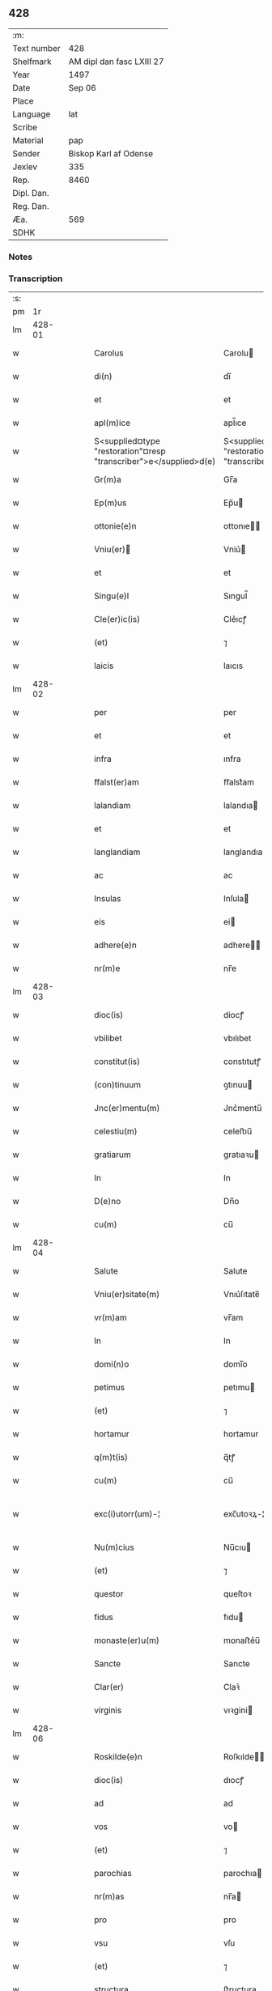 ** 428
| :m:         |                           |
| Text number |                       428 |
| Shelfmark   | AM dipl dan fasc LXIII 27 |
| Year        |                      1497 |
| Date        |                    Sep 06 |
| Place       |                           |
| Language    |                       lat |
| Scribe      |                           |
| Material    |                       pap |
| Sender      |     Biskop Karl af Odense |
| Jexlev      |                       335 |
| Rep.        |                      8460 |
| Dipl. Dan.  |                           |
| Reg. Dan.   |                           |
| Æa.         |                       569 |
| SDHK        |                           |

*** Notes


*** Transcription
| :s: |        |   |   |   |   |                                                                   |                                                                |   |   |   |         |     |   |   |   |               |
| pm  |     1r |   |   |   |   |                                                                   |                                                                |   |   |   |         |     |   |   |   |               |
| lm  | 428-01 |   |   |   |   |                                                                   |                                                                |   |   |   |         |     |   |   |   |               |
| w   |        |   |   |   |   | Carolus                                                           | Carolu                                                        |   |   |   |         | lat |   |   |   |        428-01 |
| w   |        |   |   |   |   | di(n)                                                             | dı̅                                                             |   |   |   |         | lat |   |   |   |        428-01 |
| w   |        |   |   |   |   | et                                                                | et                                                             |   |   |   |         | lat |   |   |   |        428-01 |
| w   |        |   |   |   |   | apl(m)ice                                                         | apl̅ıce                                                         |   |   |   |         | lat |   |   |   |        428-01 |
| w   |        |   |   |   |   | S<supplied¤type "restoration"¤resp "transcriber">e</supplied>d(e) | S<supplied¤type "restoration"¤resp "transcriber">e</supplied> |   |   |   |         | lat |   |   |   |        428-01 |
| w   |        |   |   |   |   | Gr(m)a                                                            | Gr̅a                                                            |   |   |   |         | lat |   |   |   |        428-01 |
| w   |        |   |   |   |   | Ep(m)us                                                           | Ep̅u                                                           |   |   |   |         | lat |   |   |   |        428-01 |
| w   |        |   |   |   |   | ottonie(e)n                                                       | ottonıe̅                                                       |   |   |   |         | lat |   |   |   |        428-01 |
| w   |        |   |   |   |   | Vniu(er)                                                         | Vniu͛                                                          |   |   |   |         | lat |   |   |   |        428-01 |
| w   |        |   |   |   |   | et                                                                | et                                                             |   |   |   |         | lat |   |   |   |        428-01 |
| w   |        |   |   |   |   | Singu(e)l                                                         | Sıngul̅                                                         |   |   |   |         | lat |   |   |   |        428-01 |
| w   |        |   |   |   |   | Cle(er)ic(is)                                                     | Cle͛ıcꝭ                                                         |   |   |   |         | lat |   |   |   |        428-01 |
| w   |        |   |   |   |   | (et)                                                              | ⁊                                                              |   |   |   |         | lat |   |   |   |        428-01 |
| w   |        |   |   |   |   | laicis                                                            | laıcıs                                                         |   |   |   |         | lat |   |   |   |        428-01 |
| lm  | 428-02 |   |   |   |   |                                                                   |                                                                |   |   |   |         |     |   |   |   |               |
| w   |        |   |   |   |   | per                                                               | per                                                            |   |   |   |         | lat |   |   |   |        428-02 |
| w   |        |   |   |   |   | et                                                                | et                                                             |   |   |   |         | lat |   |   |   |        428-02 |
| w   |        |   |   |   |   | infra                                                             | ınfra                                                          |   |   |   |         | lat |   |   |   |        428-02 |
| w   |        |   |   |   |   | ffalst(er)am                                                      | ﬀalst͛am                                                        |   |   |   |         | lat |   |   |   |        428-02 |
| w   |        |   |   |   |   | lalandiam                                                         | lalandıa                                                      |   |   |   |         | lat |   |   |   |        428-02 |
| w   |        |   |   |   |   | et                                                                | et                                                             |   |   |   |         | lat |   |   |   |        428-02 |
| w   |        |   |   |   |   | langlandiam                                                       | langlandıa                                                    |   |   |   |         | lat |   |   |   |        428-02 |
| w   |        |   |   |   |   | ac                                                                | ac                                                             |   |   |   |         | lat |   |   |   |        428-02 |
| w   |        |   |   |   |   | Insulas                                                           | Inſula                                                        |   |   |   |         | lat |   |   |   |        428-02 |
| w   |        |   |   |   |   | eis                                                               | ei                                                            |   |   |   |         | lat |   |   |   |        428-02 |
| w   |        |   |   |   |   | adhere(e)n                                                        | adhere̅                                                        |   |   |   |         | lat |   |   |   |        428-02 |
| w   |        |   |   |   |   | nr(m)e                                                            | nr̅e                                                            |   |   |   |         | lat |   |   |   |        428-02 |
| lm  | 428-03 |   |   |   |   |                                                                   |                                                                |   |   |   |         |     |   |   |   |               |
| w   |        |   |   |   |   | dioc(is)                                                          | diocꝭ                                                          |   |   |   |         | lat |   |   |   |        428-03 |
| w   |        |   |   |   |   | vbilibet                                                          | vbılıbet                                                       |   |   |   |         | lat |   |   |   |        428-03 |
| w   |        |   |   |   |   | constitut(is)                                                     | constıtutꝭ                                                     |   |   |   |         | lat |   |   |   |        428-03 |
| w   |        |   |   |   |   | (con)tinuum                                                       | ꝯtınuu                                                        |   |   |   |         | lat |   |   |   |        428-03 |
| w   |        |   |   |   |   | Jnc(er)mentu(m)                                                   | Jnc͛mentu̅                                                       |   |   |   |         | lat |   |   |   |        428-03 |
| w   |        |   |   |   |   | celestiu(m)                                                       | celeﬅıu̅                                                        |   |   |   |         | lat |   |   |   |        428-03 |
| w   |        |   |   |   |   | gratiarum                                                         | gratıaꝛu                                                      |   |   |   |         | lat |   |   |   |        428-03 |
| w   |        |   |   |   |   | In                                                                | In                                                             |   |   |   |         | lat |   |   |   |        428-03 |
| w   |        |   |   |   |   | D(e)no                                                            | Dn̅o                                                            |   |   |   |         | lat |   |   |   |        428-03 |
| w   |        |   |   |   |   | cu(m)                                                             | cu̅                                                             |   |   |   |         | lat |   |   |   |        428-03 |
| lm  | 428-04 |   |   |   |   |                                                                   |                                                                |   |   |   |         |     |   |   |   |               |
| w   |        |   |   |   |   | Salute                                                            | Salute                                                         |   |   |   |         | lat |   |   |   |        428-04 |
| w   |        |   |   |   |   | Vniu(er)sitate(m)                                                 | Vnıu͛ſıtate̅                                                     |   |   |   |         | lat |   |   |   |        428-04 |
| w   |        |   |   |   |   | vr(m)am                                                           | vr̅am                                                           |   |   |   |         | lat |   |   |   |        428-04 |
| w   |        |   |   |   |   | In                                                                | In                                                             |   |   |   |         | lat |   |   |   |        428-04 |
| w   |        |   |   |   |   | domi(n)o                                                          | domı̅o                                                          |   |   |   |         | lat |   |   |   |        428-04 |
| w   |        |   |   |   |   | petimus                                                           | petımu                                                        |   |   |   |         | lat |   |   |   |        428-04 |
| w   |        |   |   |   |   | (et)                                                              | ⁊                                                              |   |   |   |         | lat |   |   |   |        428-04 |
| w   |        |   |   |   |   | hortamur                                                          | hortamur                                                       |   |   |   |         | lat |   |   |   |        428-04 |
| w   |        |   |   |   |   | q(m)t(is)                                                         | q̅tꝭ                                                            |   |   |   |         | lat |   |   |   |        428-04 |
| w   |        |   |   |   |   | cu(m)                                                             | cu̅                                                             |   |   |   |         | lat |   |   |   |        428-04 |
| w   |        |   |   |   |   | exc(i)utorr(um)-¦                                                 | exc̅utoꝛꝝ-¦                                                     |   |   |   | 2 words | lat |   |   |   | 428-04—428-05 |
| w   |        |   |   |   |   | Nu(m)cius                                                         | Nu̅cıu                                                         |   |   |   |         | lat |   |   |   |        428-05 |
| w   |        |   |   |   |   | (et)                                                              | ⁊                                                              |   |   |   |         | lat |   |   |   |        428-05 |
| w   |        |   |   |   |   | questor                                                           | queſtoꝛ                                                        |   |   |   |         | lat |   |   |   |        428-05 |
| w   |        |   |   |   |   | fidus                                                             | fıdu                                                          |   |   |   |         | lat |   |   |   |        428-05 |
| w   |        |   |   |   |   | monaste(er)u(m)                                                   | monaﬅe͛u̅                                                        |   |   |   |         | lat |   |   |   |        428-05 |
| w   |        |   |   |   |   | Sancte                                                            | Sancte                                                         |   |   |   |         | lat |   |   |   |        428-05 |
| w   |        |   |   |   |   | Clar(er)                                                          | Claꝛ͛                                                           |   |   |   |         | lat |   |   |   |        428-05 |
| w   |        |   |   |   |   | virginis                                                          | vıꝛgini                                                       |   |   |   |         | lat |   |   |   |        428-05 |
| lm  | 428-06 |   |   |   |   |                                                                   |                                                                |   |   |   |         |     |   |   |   |               |
| w   |        |   |   |   |   | Roskilde(e)n                                                      | Roſkılde̅                                                      |   |   |   |         | lat |   |   |   |        428-06 |
| w   |        |   |   |   |   | dioc(is)                                                          | dıocꝭ                                                          |   |   |   |         | lat |   |   |   |        428-06 |
| w   |        |   |   |   |   | ad                                                                | ad                                                             |   |   |   |         | lat |   |   |   |        428-06 |
| w   |        |   |   |   |   | vos                                                               | vo                                                            |   |   |   |         | lat |   |   |   |        428-06 |
| w   |        |   |   |   |   | (et)                                                              | ⁊                                                              |   |   |   |         | lat |   |   |   |        428-06 |
| w   |        |   |   |   |   | parochias                                                         | parochıa                                                      |   |   |   |         | lat |   |   |   |        428-06 |
| w   |        |   |   |   |   | nr(m)as                                                           | nr̅a                                                           |   |   |   |         | lat |   |   |   |        428-06 |
| w   |        |   |   |   |   | pro                                                               | pro                                                            |   |   |   |         | lat |   |   |   |        428-06 |
| w   |        |   |   |   |   | vsu                                                               | vſu                                                            |   |   |   |         | lat |   |   |   |        428-06 |
| w   |        |   |   |   |   | (et)                                                              | ⁊                                                              |   |   |   |         | lat |   |   |   |        428-06 |
| w   |        |   |   |   |   | structura                                                         | ﬅructura                                                       |   |   |   |         | lat |   |   |   |        428-06 |
| w   |        |   |   |   |   | dicti                                                             | dıctı                                                          |   |   |   |         | lat |   |   |   |        428-06 |
| w   |        |   |   |   |   | Mona-¦ste(er)u(m)                                                 | Mona-¦ﬅe͛u̅                                                      |   |   |   |         | lat |   |   |   | 428-06—428-07 |
| w   |        |   |   |   |   | notabilr(er)                                                      | notabılr͛                                                       |   |   |   |         | lat |   |   |   |        428-07 |
| w   |        |   |   |   |   | Jn                                                                | Jn                                                             |   |   |   |         | lat |   |   |   |        428-07 |
| w   |        |   |   |   |   | edificiis                                                         | edıfıcııs                                                      |   |   |   |         | lat |   |   |   |        428-07 |
| w   |        |   |   |   |   | defectuosi                                                        | defectuoſı                                                     |   |   |   |         | lat |   |   |   |        428-07 |
| w   |        |   |   |   |   | xp(m)i fidelium                                                   | xp̅ı fıdelıu                                                   |   |   |   |         | lat |   |   |   |        428-07 |
| w   |        |   |   |   |   | elemosinas                                                        | elemoſına                                                     |   |   |   |         | lat |   |   |   |        428-07 |
| w   |        |   |   |   |   | petitur(us)                                                       | petıtur                                                       |   |   |   |         | lat |   |   |   |        428-07 |
| lm  | 428-08 |   |   |   |   |                                                                   |                                                                |   |   |   |         |     |   |   |   |               |
| w   |        |   |   |   |   | accesse(er)it                                                     | accee͛ıt                                                       |   |   |   |         | lat |   |   |   |        428-08 |
| w   |        |   |   |   |   | Ip(m)m                                                            | Ip̅m                                                            |   |   |   |         | lat |   |   |   |        428-08 |
| w   |        |   |   |   |   | p(er)pt(er)                                                       | ꝑpt͛                                                            |   |   |   |         | lat |   |   |   |        428-08 |
| w   |        |   |   |   |   | deum                                                              | deu                                                           |   |   |   |         | lat |   |   |   |        428-08 |
| w   |        |   |   |   |   | ac                                                                | ac                                                             |   |   |   |         | lat |   |   |   |        428-08 |
| w   |        |   |   |   |   | nr(m)am                                                           | nr̅a                                                           |   |   |   |         | lat |   |   |   |        428-08 |
| w   |        |   |   |   |   | Instancia(m)                                                      | Inﬅancıa̅                                                       |   |   |   |         | lat |   |   |   |        428-08 |
| w   |        |   |   |   |   | pie                                                               | pıe                                                            |   |   |   |         | lat |   |   |   |        428-08 |
| w   |        |   |   |   |   | colligat(is)                                                      | collıgatꝭ                                                      |   |   |   |         | lat |   |   |   |        428-08 |
| w   |        |   |   |   |   |                                                                   |                                                                |   |   |   | word    | lat |   |   |   |        428-08 |
| lm  | 428-09 |   |   |   |   |                                                                   |                                                                |   |   |   |         |     |   |   |   |               |
| w   |        |   |   |   |   | vra(m)r(um)                                                       | vra̅ꝝ                                                           |   |   |   |         | lat |   |   |   |        428-09 |
| w   |        |   |   |   |   | elemosinarum                                                      | elemoſınaꝛu                                                   |   |   |   |         | lat |   |   |   |        428-09 |
| w   |        |   |   |   |   | largitionibus                                                     | laꝛgıtıonıbu                                                  |   |   |   |         | lat |   |   |   |        428-09 |
| w   |        |   |   |   |   | fauorabilu(m)                                                     | fauorabılu̅                                                     |   |   |   |         | lat |   |   |   |        428-09 |
| w   |        |   |   |   |   | p(er)motum                                                        | ꝑmotu                                                         |   |   |   |         | lat |   |   |   |        428-09 |
| w   |        |   |   |   |   | habeat(is)                                                        | habeatꝭ                                                        |   |   |   |         | lat |   |   |   |        428-09 |
| w   |        |   |   |   |   | No(m)                                                             | No̅                                                             |   |   |   |         | lat |   |   |   |        428-09 |
| w   |        |   |   |   |   | sinen                                                             | ſıne                                                          |   |   |   |         | lat |   |   |   |        428-09 |
| lm  | 428-10 |   |   |   |   |                                                                   |                                                                |   |   |   |         |     |   |   |   |               |
| w   |        |   |   |   |   | ip(m)m                                                            | ıp̅m                                                            |   |   |   |         | lat |   |   |   |        428-10 |
| w   |        |   |   |   |   | a                                                                 | a                                                              |   |   |   |         | lat |   |   |   |        428-10 |
| w   |        |   |   |   |   | quoq(ra)(et)                                                      | quoqᷓꝫ                                                          |   |   |   |         | lat |   |   |   |        428-10 |
| w   |        |   |   |   |   | Imp(er)transg(er)ssor(er)                                         | Imꝑtranſg͛or͛                                                   |   |   |   |         | lat |   |   |   |        428-10 |
| w   |        |   |   |   |   | indebite                                                          | ındebıte                                                       |   |   |   |         | lat |   |   |   |        428-10 |
| w   |        |   |   |   |   | molesta(er)i                                                      | moleﬅa͛i                                                        |   |   |   |         | lat |   |   |   |        428-10 |
| w   |        |   |   |   |   | Vt                                                                | Vt                                                             |   |   |   |         | lat |   |   |   |        428-10 |
| w   |        |   |   |   |   | h(m)                                                              | h̅                                                              |   |   |   |         | lat |   |   |   |        428-10 |
| w   |        |   |   |   |   | (et)                                                              | ⁊                                                              |   |   |   |         | lat |   |   |   |        428-10 |
| w   |        |   |   |   |   | alia                                                              | alia                                                           |   |   |   |         | lat |   |   |   |        428-10 |
| w   |        |   |   |   |   | fructuosa                                                         | fructuoſa                                                      |   |   |   |         | lat |   |   |   |        428-10 |
| lm  | 428-11 |   |   |   |   |                                                                   |                                                                |   |   |   |         |     |   |   |   |               |
| w   |        |   |   |   |   | op(er)a                                                           | oꝑa                                                            |   |   |   |         | lat |   |   |   |        428-11 |
| w   |        |   |   |   |   | que                                                               | que                                                            |   |   |   |         | lat |   |   |   |        428-11 |
| w   |        |   |   |   |   | fece(er)it(is)                                                    | fece͛ıtꝭ                                                        |   |   |   |         | lat |   |   |   |        428-11 |
| w   |        |   |   |   |   | digna                                                             | dıgna                                                          |   |   |   |         | lat |   |   |   |        428-11 |
| w   |        |   |   |   |   | possit(is)                                                        | poıtꝭ                                                         |   |   |   |         | lat |   |   |   |        428-11 |
| w   |        |   |   |   |   | a                                                                 | a                                                              |   |   |   |         | lat |   |   |   |        428-11 |
| w   |        |   |   |   |   | d(e)no                                                            | dn̅o                                                            |   |   |   |         | lat |   |   |   |        428-11 |
| w   |        |   |   |   |   | deo                                                               | deo                                                            |   |   |   |         | lat |   |   |   |        428-11 |
| w   |        |   |   |   |   | stipe(m)dia                                                       | ﬅıpe̅dıa                                                        |   |   |   |         | lat |   |   |   |        428-11 |
| w   |        |   |   |   |   | r(er)portar(er)                                                   | r͛portar͛                                                        |   |   |   |         | lat |   |   |   |        428-11 |
| w   |        |   |   |   |   | O(e)nibus                                                         | On̅ıbu                                                         |   |   |   |         | lat |   |   |   |        428-11 |
| lm  | 428-12 |   |   |   |   |                                                                   |                                                                |   |   |   |         |     |   |   |   |               |
| w   |        |   |   |   |   | igitur                                                            | ıgıtur                                                         |   |   |   |         | lat |   |   |   |        428-12 |
| w   |        |   |   |   |   | ver(er)                                                           | ver͛                                                            |   |   |   |         | lat |   |   |   |        428-12 |
| w   |        |   |   |   |   | penite(e)n                                                        | penıte̅                                                        |   |   |   |         | lat |   |   |   |        428-12 |
| w   |        |   |   |   |   | (et)                                                              | ⁊                                                              |   |   |   |         | lat |   |   |   |        428-12 |
| w   |        |   |   |   |   | confessis                                                         | confei                                                       |   |   |   |         | lat |   |   |   |        428-12 |
| w   |        |   |   |   |   | qui                                                               | qui                                                            |   |   |   |         | lat |   |   |   |        428-12 |
| w   |        |   |   |   |   | ad                                                                | ad                                                             |   |   |   |         | lat |   |   |   |        428-12 |
| w   |        |   |   |   |   | dict(is)                                                          | dıctꝭ                                                          |   |   |   |         | lat |   |   |   |        428-12 |
| w   |        |   |   |   |   | opus                                                              | opu                                                           |   |   |   |         | lat |   |   |   |        428-12 |
| w   |        |   |   |   |   | manuus                                                            | manuu                                                         |   |   |   |         | lat |   |   |   |        428-12 |
| w   |        |   |   |   |   | adiut(er)ces                                                      | adıut͛ce                                                       |   |   |   |         | lat |   |   |   |        428-12 |
| w   |        |   |   |   |   | quolib(us)                                                        | quolıbꝫ                                                        |   |   |   |         | lat |   |   |   |        428-12 |
| lm  | 428-13 |   |   |   |   |                                                                   |                                                                |   |   |   |         |     |   |   |   |               |
| w   |        |   |   |   |   | por(er)xerint                                                     | por͛xeꝛint                                                      |   |   |   |         | lat |   |   |   |        428-13 |
| w   |        |   |   |   |   | seu                                                               | ſeu                                                            |   |   |   |         | lat |   |   |   |        428-13 |
| w   |        |   |   |   |   | eid(e)                                                            | eı                                                            |   |   |   |         | lat |   |   |   |        428-13 |
| w   |        |   |   |   |   | nu(m)cio                                                          | nu̅cio                                                          |   |   |   |         | lat |   |   |   |        428-13 |
| w   |        |   |   |   |   | In                                                                | In                                                             |   |   |   |         | lat |   |   |   |        428-13 |
| w   |        |   |   |   |   | h(us)(m)oi                                                        | h̅oi                                                           |   |   |   |         | lat |   |   |   |        428-13 |
| w   |        |   |   |   |   | pio                                                               | pio                                                            |   |   |   |         | lat |   |   |   |        428-13 |
| w   |        |   |   |   |   | negocio                                                           | negocio                                                        |   |   |   |         | lat |   |   |   |        428-13 |
| w   |        |   |   |   |   | benefece(er)nt                                                    | benefece͛nt                                                     |   |   |   |         | lat |   |   |   |        428-13 |
| w   |        |   |   |   |   | quocie(m)s                                                        | quocıe̅                                                        |   |   |   |         | lat |   |   |   |        428-13 |
| w   |        |   |   |   |   | p(er)missa                                                        | p͛mıa                                                          |   |   |   |         | lat |   |   |   |        428-13 |
| lm  | 428-14 |   |   |   |   |                                                                   |                                                                |   |   |   |         |     |   |   |   |               |
| w   |        |   |   |   |   | seu                                                               | ſeu                                                            |   |   |   |         | lat |   |   |   |        428-14 |
| w   |        |   |   |   |   | p(er)missor(um)                                                   | p͛mıoꝝ                                                         |   |   |   |         | lat |   |   |   |        428-14 |
| w   |        |   |   |   |   | aliquod                                                           | alıquod                                                        |   |   |   |         | lat |   |   |   |        428-14 |
| w   |        |   |   |   |   | sincero                                                           | ſıncero                                                        |   |   |   |         | lat |   |   |   |        428-14 |
| w   |        |   |   |   |   | affectu                                                           | affectu                                                        |   |   |   |         | lat |   |   |   |        428-14 |
| w   |        |   |   |   |   | adimpleueri(n)t                                                   | adımpleueꝛı̅t                                                   |   |   |   |         | lat |   |   |   |        428-14 |
| w   |        |   |   |   |   | tocie(m)s                                                         | tocıe̅                                                         |   |   |   |         | lat |   |   |   |        428-14 |
| w   |        |   |   |   |   | de                                                                | de                                                             |   |   |   |         | lat |   |   |   |        428-14 |
| w   |        |   |   |   |   | o(m)nipotentis                                                    | o̅nıpotentı                                                    |   |   |   |         | lat |   |   |   |        428-14 |
| lm  | 428-15 |   |   |   |   |                                                                   |                                                                |   |   |   |         |     |   |   |   |               |
| w   |        |   |   |   |   | do(m)                                                             | do̅                                                             |   |   |   |         | lat |   |   |   |        428-15 |
| w   |        |   |   |   |   | cleme(m)cia                                                       | cleme̅cia                                                       |   |   |   |         | lat |   |   |   |        428-15 |
| w   |        |   |   |   |   | ac                                                                | ac                                                             |   |   |   |         | lat |   |   |   |        428-15 |
| w   |        |   |   |   |   | beator(um)                                                        | beatoꝝ                                                         |   |   |   |         | lat |   |   |   |        428-15 |
| w   |        |   |   |   |   | pet(er)                                                           | pet͛                                                            |   |   |   |         | lat |   |   |   |        428-15 |
| w   |        |   |   |   |   | (et)                                                              | ⁊                                                              |   |   |   |         | lat |   |   |   |        428-15 |
| w   |        |   |   |   |   | pauli                                                             | paulı                                                          |   |   |   |         | lat |   |   |   |        428-15 |
| w   |        |   |   |   |   | aplo(m)r(um)                                                      | aplo̅ꝝ                                                          |   |   |   |         | lat |   |   |   |        428-15 |
| w   |        |   |   |   |   | eius                                                              | eıu                                                           |   |   |   |         | lat |   |   |   |        428-15 |
| w   |        |   |   |   |   | auc(ra)te                                                         | aucᷓte                                                          |   |   |   |         | lat |   |   |   |        428-15 |
| w   |        |   |   |   |   | confisi                                                           | confıſı                                                        |   |   |   |         | lat |   |   |   |        428-15 |
| w   |        |   |   |   |   | quad(ra)gnta                                                      | quadᷓgnta                                                       |   |   |   |         | lat |   |   |   |        428-15 |
| lm  | 428-16 |   |   |   |   |                                                                   |                                                                |   |   |   |         |     |   |   |   |               |
| w   |        |   |   |   |   | die(is)                                                           | dıeꝭ                                                           |   |   |   |         | lat |   |   |   |        428-16 |
| w   |        |   |   |   |   | indulge(e)nas                                                     | ındulge̅a                                                     |   |   |   |         | lat |   |   |   |        428-16 |
| w   |        |   |   |   |   | de                                                                | de                                                             |   |   |   |         | lat |   |   |   |        428-16 |
| w   |        |   |   |   |   | Iniu(m)ct(is)                                                     | Inıu̅ctꝭ                                                        |   |   |   |         | lat |   |   |   |        428-16 |
| w   |        |   |   |   |   | eis                                                               | eı                                                            |   |   |   |         | lat |   |   |   |        428-16 |
| w   |        |   |   |   |   | penitenciis                                                       | penıtencıı                                                    |   |   |   |         | lat |   |   |   |        428-16 |
| w   |        |   |   |   |   | misricordit(er)                                                   | mıſricoꝛdıt͛                                                    |   |   |   |         | lat |   |   |   |        428-16 |
| w   |        |   |   |   |   | In                                                                | In                                                             |   |   |   |         | lat |   |   |   |        428-16 |
| w   |        |   |   |   |   | d(e)no                                                            | dn̅o                                                            |   |   |   |         | lat |   |   |   |        428-16 |
| w   |        |   |   |   |   | r(er)laxamus                                                      | r͛laxamu                                                       |   |   |   |         | lat |   |   |   |        428-16 |
| lm  | 428-17 |   |   |   |   |                                                                   |                                                                |   |   |   |         |     |   |   |   |               |
| w   |        |   |   |   |   | Dat(is)                                                           | Datꝭ                                                           |   |   |   |         | lat |   |   |   |        428-17 |
| w   |        |   |   |   |   | In                                                                | In                                                             |   |   |   |         | lat |   |   |   |        428-17 |
| w   |        |   |   |   |   | Cu(er)ia                                                          | Cu͛ıa                                                           |   |   |   |         | lat |   |   |   |        428-17 |
| w   |        |   |   |   |   | nr(m)a                                                            | nr̅a                                                            |   |   |   |         | lat |   |   |   |        428-17 |
| w   |        |   |   |   |   | Bla(m)stwed                                                       | Bla̅ﬅwed                                                        |   |   |   |         | lat |   |   |   |        428-17 |
| w   |        |   |   |   |   | f(is)(ra)                                                         | fꝭᷓ                                                             |   |   |   |         | lat |   |   |   |        428-17 |
| w   |        |   |   |   |   | quarta                                                            | quarta                                                         |   |   |   |         | lat |   |   |   |        428-17 |
| w   |        |   |   |   |   | p(er)xima                                                         | ꝑxıma                                                          |   |   |   |         | lat |   |   |   |        428-17 |
| w   |        |   |   |   |   | a(e)n                                                             | an̅                                                             |   |   |   |         | lat |   |   |   |        428-17 |
| w   |        |   |   |   |   | festum                                                            | feﬅum                                                          |   |   |   |         | lat |   |   |   |        428-17 |
| w   |        |   |   |   |   | Natiuitatis                                                       | Natıuıtatı                                                    |   |   |   |         | lat |   |   |   |        428-17 |
| lm  | 428-18 |   |   |   |   |                                                                   |                                                                |   |   |   |         |     |   |   |   |               |
| w   |        |   |   |   |   | ma(er)ie                                                          | ma͛ıe                                                           |   |   |   |         | lat |   |   |   |        428-18 |
| w   |        |   |   |   |   | virg(is)                                                          | vırgꝭ                                                          |   |   |   |         | lat |   |   |   |        428-18 |
| w   |        |   |   |   |   | Anno                                                              | Anno                                                           |   |   |   |         | lat |   |   |   |        428-18 |
| w   |        |   |   |   |   | d(e)ni                                                            | dn̅ı                                                            |   |   |   |         | lat |   |   |   |        428-18 |
| w   |        |   |   |   |   | millesimo q(ra)dringe(m)tesimo nonagesimo septimo                 | mılleſımo qᷓdrınge̅teſımo nonageſımo ſeptımo                     |   |   |   |         | lat |   |   |   |        428-18 |
| lm  | 428-19 |   |   |   |   |                                                                   |                                                                |   |   |   |         |     |   |   |   |               |
| w   |        |   |   |   |   | Nr(m)o                                                            | Nr̅o                                                            |   |   |   |         | lat |   |   |   |        428-19 |
| w   |        |   |   |   |   | sub                                                               | ſub                                                            |   |   |   |         | lat |   |   |   |        428-19 |
| w   |        |   |   |   |   | Secr(er)t(is)                                                     | Secr͛tꝭ                                                         |   |   |   |         | lat |   |   |   |        428-19 |
| w   |        |   |   |   |   | p(e)nt(is)                                                        | pn̅tꝭ                                                           |   |   |   |         | lat |   |   |   |        428-19 |
| w   |        |   |   |   |   | Imp(er)s                                                         | Imp͛ſ                                                          |   |   |   |         | lat |   |   |   |        428-19 |
| w   |        |   |   |   |   | vlt(ra)                                                           | vltᷓ                                                            |   |   |   |         | lat |   |   |   |        428-19 |
| w   |        |   |   |   |   | vnu(m)                                                            | vnu̅                                                            |   |   |   |         | lat |   |   |   |        428-19 |
| w   |        |   |   |   |   | a(m)nu(m)                                                         | a̅nu̅                                                            |   |   |   |         | lat |   |   |   |        428-19 |
| w   |        |   |   |   |   | a                                                                 | a                                                              |   |   |   |         | lat |   |   |   |        428-19 |
| w   |        |   |   |   |   | sua                                                               | ſua                                                            |   |   |   |         | lat |   |   |   |        428-19 |
| w   |        |   |   |   |   | da(ra)                                                            | daᷓ                                                             |   |   |   |         | lat |   |   |   |        428-19 |
| w   |        |   |   |   |   | In                                                                | In                                                             |   |   |   |         | lat |   |   |   |        428-19 |
| w   |        |   |   |   |   |                                                                   |                                                                |   |   |   | word    | lat |   |   |   |        428-19 |
| w   |        |   |   |   |   | no(m)                                                             | no̅                                                             |   |   |   |         | lat |   |   |   |        428-19 |
| w   |        |   |   |   |   | valitur(is)                                                       | valıturꝭ                                                       |   |   |   |         | lat |   |   |   |        428-19 |
| :e: |        |   |   |   |   |                                                                   |                                                                |   |   |   |         |     |   |   |   |               |
